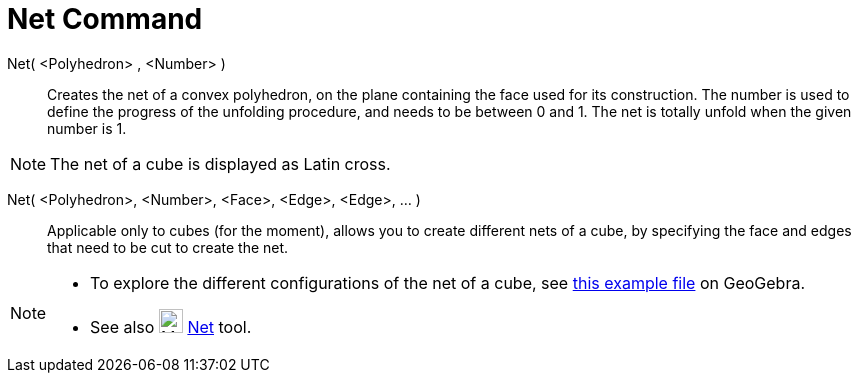 = Net Command

Net( <Polyhedron> , <Number> )::
  Creates the net of a convex polyhedron, on the plane containing the face used for its construction. The number is used
  to define the progress of the unfolding procedure, and needs to be between 0 and 1. The net is totally unfold when the
  given number is 1.

[NOTE]
====

The net of a cube is displayed as Latin cross.

====

Net( <Polyhedron>, <Number>, <Face>, <Edge>, <Edge>, ... )::
  Applicable only to cubes (for the moment), allows you to create different nets of a cube, by specifying the face and
  edges that need to be cut to create the net.

[NOTE]
====

* To explore the different configurations of the net of a cube, see http://geogebra.org/material/show/id/136596[this
example file] on GeoGebra.
* See also image:24px-Mode_net.svg.png[Mode net.svg,width=24,height=24] xref:/tools/Net_Tool.adoc[Net] tool.

====
